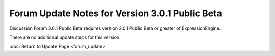 Forum Update Notes for Version 3.0.1 Public Beta
================================================

Discussion Forum 3.0.1 Public Beta requires version 2.0.1 Public Beta or
greater of ExpressionEngine.

There are no additional update steps for this version.

:doc:`Return to Update Page <forum_update>`
